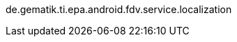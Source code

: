 ifndef::globalConfig[]
:globalConfig: true
:useCachePlantuml: true
// asciidoc settings for EN (English)
// ==================================


:toc-title: Table of Contents

// enable table-of-contents
:toc:
:toclevels: 4

:classdia-caption: Class diagram
:seqdia-caption: Sequence diagram

:source-highlighter: prettify
de.gematik.ti.epa.android.fdv.service.localization

:imagesdir: ../images
:imagesoutdir: ../images
:testdir: ../../src/test/java/de/gematik/ti
:sourcedir: ../../src/main/java/de/gematik/ti
:plantumldir: ../plantuml

endif::globalConfig[]